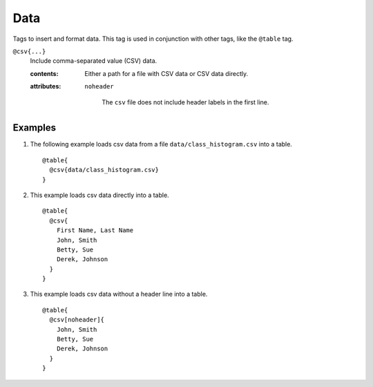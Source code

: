 .. _language-tags-data:

Data
====

Tags to insert and format data. This tag is used in conjunction with other tags,
like the ``@table`` tag.

.. _tags-data:

``@csv{...}``
   Include comma-separated value (CSV) data.

   .. index::
      single: tags; @data

   :contents:

      Either a path for a file with CSV data or CSV data directly.

   :attributes:

      ``noheader``

         The ``csv`` file does not include header labels in the first line.

Examples
--------

1. The following example loads csv data from a file ``data/class_histogram.csv``
   into a table.

   ::

      @table{
        @csv{data/class_histogram.csv}
      }

2. This example loads csv data directly into a table.

   ::

      @table{
        @csv{
          First Name, Last Name
          John, Smith
          Betty, Sue
          Derek, Johnson
        }
      }

3. This example loads csv data without a header line into a table.

   ::

      @table{
        @csv[noheader]{
          John, Smith
          Betty, Sue
          Derek, Johnson
        }
      }